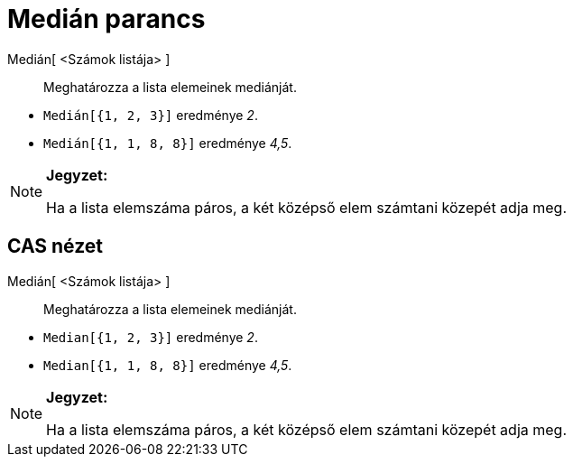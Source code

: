 = Medián parancs
:page-en: commands/Median
ifdef::env-github[:imagesdir: /hu/modules/ROOT/assets/images]

Medián[ <Számok listája> ]::
  Meghatározza a lista elemeinek mediánját.

[EXAMPLE]
====

* `++Medián[{1, 2, 3}]++` eredménye _2_.
* `++Medián[{1, 1, 8, 8}]++` eredménye _4,5_.

====

[NOTE]
====

*Jegyzet:*

Ha a lista elemszáma páros, a két középső elem számtani közepét adja meg.

====

== CAS nézet

Medián[ <Számok listája> ]::
  Meghatározza a lista elemeinek mediánját.

[EXAMPLE]
====

* `++Median[{1, 2, 3}]++` eredménye _2_.
* `++Median[{1, 1, 8, 8}]++` eredménye _4,5_.

====

[NOTE]
====

*Jegyzet:*

Ha a lista elemszáma páros, a két középső elem számtani közepét adja meg.

====
